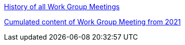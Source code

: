 xref:history.adoc[History of all Work Group Meetings]

xref:wgm-2021.adoc[Cumulated content of Work Group Meeting from 2021]